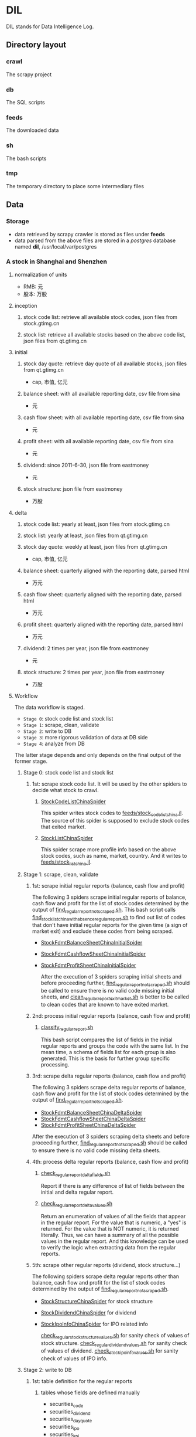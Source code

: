 * DIL
    DIL stands for Data Intelligence Log.

** Directory layout
*** crawl
      The scrapy project

*** db 
      The SQL scripts

*** feeds
      The downloaded data

*** sh
      The bash scripts

*** tmp
      The temporary directory to place some intermediary files

** Data
*** Storage
      - data retrieved by scrapy crawler is stored as files under *feeds*
      - data parsed from the above files are stored in a /postgres/ database named *dil*, /usr/local/var/postgres

*** A stock in Shanghai and Shenzhen
**** normalization of units 
      - RMB:  元
      - 股本: 万股 
**** inception
***** stock code list: retrieve all available stock codes, json files from stock.gtimg.cn
***** stock list: retrieve all available stocks based on the above code list, json files from qt.gtimg.cn
**** initial
***** stock day quote: retrieve day quote of all available stocks, json files from qt.gtimg.cn
      - cap, 市值, 亿元
***** balance sheet: with all available reporting date, csv file from sina
      - 元
***** cash flow sheet: with all available reporting date, csv file from sina
      - 元
***** profit sheet: with all available reporting date, csv file from sina
      - 元
***** dividend: since 2011-6-30, json file from eastmoney 
      - 元
***** stock structure: json file from eastmoney 
      - 万股
**** delta
***** stock code list: yearly at least, json files from stock.gtimg.cn
***** stock list: yearly at least, json files from qt.gtimg.cn
***** stock day quote: weekly at least, json files from qt.gtimg.cn
      - cap, 市值, 亿元
***** balance sheet: quarterly aligned with the reporting date, parsed html
      - 万元
***** cash flow sheet: quarterly aligned with the reporting date, parsed html
      - 万元
***** profit sheet: quarterly aligned with the reporting date, parsed html
      - 万元
***** dividend: 2 times per year, json file from eastmoney 
      - 元
***** stock structure: 2 times per year, json file from eastmoney 
      - 万股
**** Workflow
      The data workflow is staged.
      - =Stage 0=: stock code list and stock list
      - =Stage 1=: scrape, clean, validate
      - =Stage 2=: write to DB
      - =Stage 3=: more rigorous validation of data at DB side
      - =Stage 4=: analyze from DB
      The latter stage depends and only depends on the final output of the former stage.

***** Stage 0: stock code list and stock list
****** 1st: scrape stock code list. It will be used by the other spiders to decide what stock to crawl.
******* [[file:crawl/crawl/spiders/securities/china/StockCodeListChinaSpider.py][StockCodeListChinaSpider]]
          This spider writes stock codes to [[file:feeds/stock_code_list_china.jl][feeds/stock_code_list_china.jl]].
          The source of this spider is supposed to exclude stock codes that exited market.

******* [[file:crawl/crawl/spiders/securities/china/StockListChinaSpider.py][StockListChinaSpider]]
          This spider scrape more profile info based on the above stock codes, such as name, market, country.
          And it writes to [[file:feeds/stock_list_china.jl][feeds/stock_list_china.jl]].

***** Stage 1: scrape, clean, validate
****** 1st: scrape initial regular reports (balance, cash flow and profit)
        The following 3 spiders scrape initial regular reports of balance, cash flow and profit for the list of stock codes determined
        by the output of [[file:sh/find_regular_report_not_scraped.sh][find_regular_report_not_scraped.sh]]. This bash script calls [[file:sh/find_stock_list_china_with_absence_regular_report.sh][find_stock_list_china_with_absence_regular_report.sh]]
        to find out list of codes that don't have initial regular reports for the given time (a sign of market exit)
        and exclude these codes from being scraped.

       - [[file:crawl/crawl/spiders/securities/china/StockFdmtBalanceSheetChinaInitialSpider.py][StockFdmtBalanceSheetChinaInitialSpider]]
       - [[file:crawl/crawl/spiders/securities/china/StockFdmtCashflowSheetChinaInitialSpider.py][StockFdmtCashflowSheetChinaInitialSpider]] 
       - [[file:crawl/crawl/spiders/securities/china/StockFdmtProfitSheetChinaInitialSpider.py][StockFdmtProfitSheetChinaInitialSpider]]

        After the execution of 3 spiders scraping initial sheets and before proceeding further,
        [[file:sh/find_regular_report_not_scraped.sh][find_regular_report_not_scraped.sh]] should be called to ensure there is no valid code missing initial sheets, and
        [[file:sh/clean_regular_report_exit_market.sh][clean_regular_report_exit_market.sh]] is better to be called to clean codes that are known to have exited market.

****** 2nd: process initial regular reports (balance, cash flow and profit)
******* [[file:sh/classify_regular_report.sh][classify_regular_report.sh]]
          This bash script compares the list of fields in the initial regular reports and groups the code with the same list.
          In the mean time, a schema of fields list for each group is also generated.
          This is the basis for further group specific processing.
****** 3rd: scrape delta regular reports (balance, cash flow and profit)
        The following 3 spiders scrape delta regular reports of balance, cash flow and profit for the list of stock codes determined
        by the output of [[file:sh/find_regular_report_not_scraped.sh][find_regular_report_not_scraped.sh]]. 

        - [[file:crawl/crawl/spiders/securities/china/StockFdmtBalanceSheetChinaDeltaSpider.py][StockFdmtBalanceSheetChinaDeltaSpider]]
        - [[file:crawl/crawl/spiders/securities/china/StockFdmtCashflowSheetChinaDeltaSpider.py][StockFdmtCashflowSheetChinaDeltaSpider]]
        - [[file:crawl/crawl/spiders/securities/china/StockFdmtProfitSheetChinaDeltaSpider.py][StockFdmtProfitSheetChinaDeltaSpider]]

        After the execution of 3 spiders scraping delta sheets and before proceeding further,
        [[file:sh/find_regular_report_not_scraped.sh][find_regular_report_not_scraped.sh]] should be called to ensure there is no valid code missing delta sheets.

****** 4th: process delta regular reports (balance, cash flow and profit)
******* [[file:sh/check_regular_report_delta_fields.sh][check_regular_report_delta_fields.sh]]
          Report if there is any difference of list of fields between the initial and delta regular report.
******* [[file:sh/check_regular_report_delta_values.sh][check_regular_report_delta_values.sh]]
          Return an enumeration of values of all the fields that appear in the regular report.
          For the value that is numeric, a "yes" is returned.
          For the value that is NOT numeric, it is returned literally.
          Thus, we can have a summary of all the possible values in the regular report.
          And this knowledge can be used to verify the logic when extracting data from the regular reports.

****** 5th: scrape other regular reports (dividend, stock structure...)
        The following spiders scrape delta regular reports other than balance, cash flow and profit for the list of stock codes determined
        by the output of [[file:sh/find_regular_report_not_scraped.sh][find_regular_report_not_scraped.sh]]. 

       - [[file:crawl/crawl/spiders/securities/china/StockStructureChinaSpider.py][StockStructureChinaSpider]] for stock structure
       - [[file:crawl/crawl/spiders/securities/china/StockDividendChinaSpider.py][StockDividendChinaSpider]] for dividend
       - [[file:crawl/crawl/spiders/securities/china/StockIpoInfoChinaSpider.py][StockIpoInfoChinaSpider]] for IPO related info

        [[file:sh/check_regular_stock_structure_values.sh][check_regular_stock_structure_values.sh]] for sanity check of values of stock structure.
        [[file:sh/check_regular_dividend_values.sh][check_regular_dividend_values.sh]] for sanity check of values of dividend.
        [[file:sh/check_stock_ipo_info_values.sh][check_stock_ipo_info_values.sh]] for sanity check of values of IPO info.

***** Stage 2: write to DB
****** 1st: table definition for the regular reports
******* tables whose fields are defined manually
          - securities_code
          - securities_dividend
          - securities_day_quote
          - securities_ipo
          - securities_kpi
          - securities_transaction
          - securities_holding
          - cash_holding

******* tables whose fields are defined programmatic-ally
          - securities_balance_sheet_bank
          - securities_balance_sheet_general
          - securities_balance_sheet_securities
          - securities_balance_sheet_insurance
          - securities_cash_flow_sheet_bank
          - securities_cash_flow_sheet_general
          - securities_cash_flow_sheet_securities
          - securities_cash_flow_sheet_insurance
          - securities_profit_sheet_bank
          - securities_profit_sheet_general
          - securities_profit_sheet_securities
          - securities_profit_sheet_insurance
          - securities_stock_structure
          
          [[file:sh/print_regular_report_fields.sh][print_regular_report_fields.sh]] is used to generate the fields for all balance, cash flow and profit tables.
          [[file:sh/print_stock_structure_sql_fields.sh][print_stock_structure_sql_fields.sh]] is used to generate the fields for table ~securities_stock_structure~.

****** 2nd: prepare data for writing to DB
        The data to be loaded into DB should be of CSV formatted.

******* prepare initial/delta regular reports data (balance, cash flow and profit)
          [[file:sh/prepare_regular_report_csv_values.sh][prepare_regular_report_csv_values.sh]] is used to:
          - for initial regular report in csv format, transpose the row and column.
          - for delta regular report in json format, convert from json format to csv format.

******* prepare other regular reports data
          - [[file:sh/load_json_values_to_db.sh][load_json_values_to_db.sh]]
            - [[file:sh/convert_regular_dividend_json_to_csv.jq][convert_regular_dividend_json_to_csv.jq]]
            - [[file:sh/convert_regular_stock_structure_json_to_csv.sh][convert_regular_stock_structure_json_to_csv.sh]] 

****** 3rd: write to DB
        The following scripts are used to load CSV formatted data into DB.
        - [[file:sh/load_regular_report_csv_values_to_db.sh][load_regular_report_csv_values_to_db.sh]]
        - [[file:sh/load_json_values_to_db.sh][load_json_values_to_db.sh]]

        - [[file:sh/load_values_to_db.sh][load_values_to_db.sh]] and
        - [[file:sh/load_delta_values_to_db.sh][load_delta_values_to_db.sh]] are the facades of preparing / loading data into DB.

***** Stage 3: more rigorous validation of data at DB side
        consistency of units
***** Stage 4: analyze from DB
